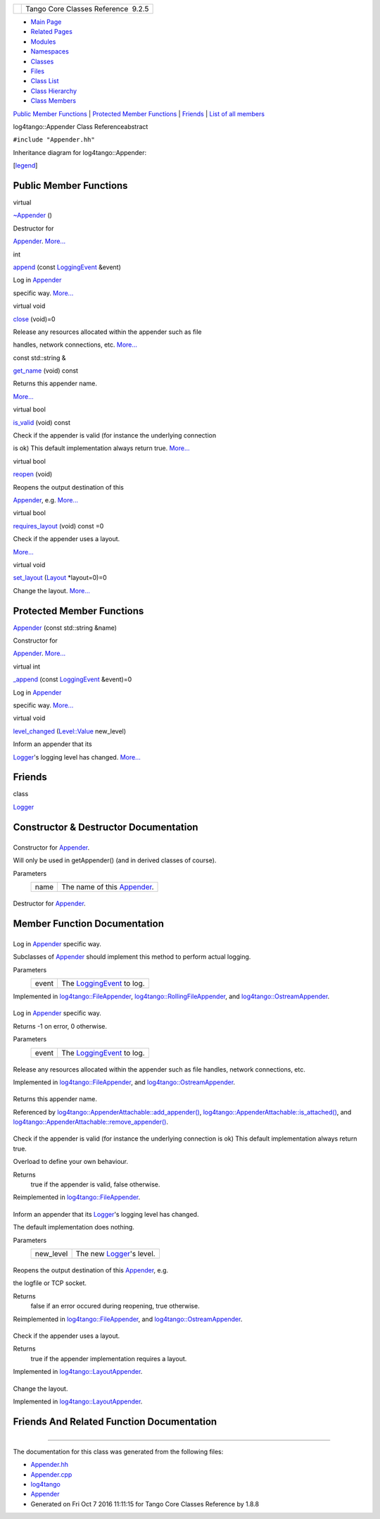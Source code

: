 +----------+---------------------------------------+
| |Logo|   | Tango Core Classes Reference  9.2.5   |
+----------+---------------------------------------+

-  `Main Page <../../index.html>`__
-  `Related Pages <../../pages.html>`__
-  `Modules <../../modules.html>`__
-  `Namespaces <../../namespaces.html>`__
-  `Classes <../../annotated.html>`__
-  `Files <../../files.html>`__

-  `Class List <../../annotated.html>`__
-  `Class Hierarchy <../../inherits.html>`__
-  `Class Members <../../functions.html>`__

`Public Member Functions <#pub-methods>`__ \| `Protected Member
Functions <#pro-methods>`__ \| `Friends <#friends>`__ \| `List of all
members <../../da/dc1/classlog4tango_1_1Appender-members.html>`__

log4tango::Appender Class Referenceabstract

``#include "Appender.hh"``

Inheritance diagram for log4tango::Appender:

|Inheritance graph|

[`legend <../../graph_legend.html>`__\ ]

Public Member Functions
-----------------------

virtual 

`~Appender <../../d7/dc4/classlog4tango_1_1Appender.html#a3951b12a37424e9418963680662388b1>`__
()

 

| Destructor for
`Appender <../../d7/dc4/classlog4tango_1_1Appender.html>`__.
`More... <#a3951b12a37424e9418963680662388b1>`__

 

int 

`append <../../d7/dc4/classlog4tango_1_1Appender.html#acfb6f50c20043bd740b198dfbb4231ea>`__
(const
`LoggingEvent <../../d8/df2/structlog4tango_1_1LoggingEvent.html>`__
&event)

 

| Log in `Appender <../../d7/dc4/classlog4tango_1_1Appender.html>`__
specific way. `More... <#acfb6f50c20043bd740b198dfbb4231ea>`__

 

virtual void 

`close <../../d7/dc4/classlog4tango_1_1Appender.html#adafebe465072844506448a35570f9c59>`__
(void)=0

 

| Release any resources allocated within the appender such as file
handles, network connections, etc.
`More... <#adafebe465072844506448a35570f9c59>`__

 

const std::string & 

`get\_name <../../d7/dc4/classlog4tango_1_1Appender.html#ac02d43ef46297bcc9eb3e1442d00b58c>`__
(void) const

 

| Returns this appender name.
`More... <#ac02d43ef46297bcc9eb3e1442d00b58c>`__

 

virtual bool 

`is\_valid <../../d7/dc4/classlog4tango_1_1Appender.html#af8d183b5fdfc4b4affda75d1846d9270>`__
(void) const

 

| Check if the appender is valid (for instance the underlying connection
is ok) This default implementation always return true.
`More... <#af8d183b5fdfc4b4affda75d1846d9270>`__

 

virtual bool 

`reopen <../../d7/dc4/classlog4tango_1_1Appender.html#a1f853fae3eebe457698039e3aafb770a>`__
(void)

 

| Reopens the output destination of this
`Appender <../../d7/dc4/classlog4tango_1_1Appender.html>`__, e.g.
`More... <#a1f853fae3eebe457698039e3aafb770a>`__

 

virtual bool 

`requires\_layout <../../d7/dc4/classlog4tango_1_1Appender.html#a049da1b0fa6609c29d5b8d8cae0fee7b>`__
(void) const =0

 

| Check if the appender uses a layout.
`More... <#a049da1b0fa6609c29d5b8d8cae0fee7b>`__

 

virtual void 

`set\_layout <../../d7/dc4/classlog4tango_1_1Appender.html#a445f9f26db03e3f54ac2afdb9d594c1b>`__
(`Layout <../../d7/da6/classlog4tango_1_1Layout.html>`__ \*layout=0)=0

 

| Change the layout. `More... <#a445f9f26db03e3f54ac2afdb9d594c1b>`__

 

Protected Member Functions
--------------------------

 

`Appender <../../d7/dc4/classlog4tango_1_1Appender.html#a16f9d0456a87ff10d57b02f7d5c2cc01>`__
(const std::string &name)

 

| Constructor for
`Appender <../../d7/dc4/classlog4tango_1_1Appender.html>`__.
`More... <#a16f9d0456a87ff10d57b02f7d5c2cc01>`__

 

virtual int 

`\_append <../../d7/dc4/classlog4tango_1_1Appender.html#a87739ce35cdc83e06dd4c55af28d3ac8>`__
(const
`LoggingEvent <../../d8/df2/structlog4tango_1_1LoggingEvent.html>`__
&event)=0

 

| Log in `Appender <../../d7/dc4/classlog4tango_1_1Appender.html>`__
specific way. `More... <#a87739ce35cdc83e06dd4c55af28d3ac8>`__

 

virtual void 

`level\_changed <../../d7/dc4/classlog4tango_1_1Appender.html#a3ee7b310ce4681a93e1f53bdcc02a15c>`__
(`Level::Value <../../d8/d0e/classlog4tango_1_1Level.html#aa708c09b6a19a8cc8a3b19631561ca99>`__
new\_level)

 

| Inform an appender that its
`Logger <../../d4/d1c/classlog4tango_1_1Logger.html>`__'s logging level
has changed. `More... <#a3ee7b310ce4681a93e1f53bdcc02a15c>`__

 

Friends
-------

class 

`Logger <../../d7/dc4/classlog4tango_1_1Appender.html#aff02b76416d2846736b7ecd798921a0a>`__

 

Constructor & Destructor Documentation
--------------------------------------

+--------------------------------------+--------------------------------------+
| +---------------------------------+- | protected                            |
| ----+------------------------+------ |                                      |
| ----+-----+----+                     |                                      |
| | log4tango::Appender::Appender   |  |                                      |
| (   | const std::string &    | *name |                                      |
| *   | )   |    |                     |                                      |
| +---------------------------------+- |                                      |
| ----+------------------------+------ |                                      |
| ----+-----+----+                     |                                      |
                                                                             
+--------------------------------------+--------------------------------------+

Constructor for
`Appender <../../d7/dc4/classlog4tango_1_1Appender.html>`__.

Will only be used in getAppender() (and in derived classes of course).

Parameters
    +--------+---------------------------------------------------------------------------------+
    | name   | The name of this `Appender <../../d7/dc4/classlog4tango_1_1Appender.html>`__.   |
    +--------+---------------------------------------------------------------------------------+

+--------------------------------------+--------------------------------------+
| +----------------------------------+ | virtual                              |
| -----+----+-----+----+               |                                      |
| | log4tango::Appender::~Appender   | |                                      |
|  (   |    | )   |    |               |                                      |
| +----------------------------------+ |                                      |
| -----+----+-----+----+               |                                      |
                                                                             
+--------------------------------------+--------------------------------------+

Destructor for
`Appender <../../d7/dc4/classlog4tango_1_1Appender.html>`__.

Member Function Documentation
-----------------------------

+--------------------------------------+--------------------------------------+
| +----------------------------------- | protectedpure virtual                |
| ----------+-----+------------------- |                                      |
| ------------------------------------ |                                      |
| --------------------------+--------- |                                      |
| --+-----+----+                       |                                      |
| | virtual int log4tango::Appender::\ |                                      |
| _append   | (   | const `LoggingEven |                                      |
| t <../../d8/df2/structlog4tango_1_1L |                                      |
| oggingEvent.html>`__ &    | *event*  |                                      |
|   | )   |    |                       |                                      |
| +----------------------------------- |                                      |
| ----------+-----+------------------- |                                      |
| ------------------------------------ |                                      |
| --------------------------+--------- |                                      |
| --+-----+----+                       |                                      |
                                                                             
+--------------------------------------+--------------------------------------+

Log in `Appender <../../d7/dc4/classlog4tango_1_1Appender.html>`__
specific way.

Subclasses of
`Appender <../../d7/dc4/classlog4tango_1_1Appender.html>`__ should
implement this method to perform actual logging.

Parameters
    +---------+------------------------------------------------------------------------------------+
    | event   | The `LoggingEvent <../../d8/df2/structlog4tango_1_1LoggingEvent.html>`__ to log.   |
    +---------+------------------------------------------------------------------------------------+

Implemented in
`log4tango::FileAppender <../../dd/d62/classlog4tango_1_1FileAppender.html#acc1e885ec09a9f206383284656a0079e>`__,
`log4tango::RollingFileAppender <../../d9/db4/classlog4tango_1_1RollingFileAppender.html#ad25a1bd45e1dffc755821acca3b958f2>`__,
and
`log4tango::OstreamAppender <../../df/d37/classlog4tango_1_1OstreamAppender.html#a90001f5d7e7ef88b5492e6154d90aa86>`__.

+--------------------------------------+--------------------------------------+
| +----------------------------------- | inline                               |
| +-----+----------------------------- |                                      |
| ------------------------------------ |                                      |
| ----------------+-----------+-----+- |                                      |
| ---+                                 |                                      |
| | int log4tango::Appender::append    |                                      |
| | (   | const `LoggingEvent <../../d |                                      |
| 8/df2/structlog4tango_1_1LoggingEven |                                      |
| t.html>`__ &    | *event*   | )   |  |                                      |
|    |                                 |                                      |
| +----------------------------------- |                                      |
| +-----+----------------------------- |                                      |
| ------------------------------------ |                                      |
| ----------------+-----------+-----+- |                                      |
| ---+                                 |                                      |
                                                                             
+--------------------------------------+--------------------------------------+

Log in `Appender <../../d7/dc4/classlog4tango_1_1Appender.html>`__
specific way.

Returns -1 on error, 0 otherwise.

Parameters
    +---------+------------------------------------------------------------------------------------+
    | event   | The `LoggingEvent <../../d8/df2/structlog4tango_1_1LoggingEvent.html>`__ to log.   |
    +---------+------------------------------------------------------------------------------------+

+--------------------------------------+--------------------------------------+
| +----------------------------------- | pure virtual                         |
| --------+-----+---------+----+-----+ |                                      |
| ----+                                |                                      |
| | virtual void log4tango::Appender:: |                                      |
| close   | (   | void    |    | )   | |                                      |
|     |                                |                                      |
| +----------------------------------- |                                      |
| --------+-----+---------+----+-----+ |                                      |
| ----+                                |                                      |
                                                                             
+--------------------------------------+--------------------------------------+

Release any resources allocated within the appender such as file
handles, network connections, etc.

Implemented in
`log4tango::FileAppender <../../dd/d62/classlog4tango_1_1FileAppender.html#aa354da43ca498a14bdd83b8f8065589d>`__,
and
`log4tango::OstreamAppender <../../df/d37/classlog4tango_1_1OstreamAppender.html#a6a805af756881eb7ba69de21c60780a1>`__.

+--------------------------------------+--------------------------------------+
| +----------------------------------- | inline                               |
| ------------------+-----+---------+- |                                      |
| ---+-----+---------+                 |                                      |
| | const std::string& log4tango::Appe |                                      |
| nder::get\_name   | (   | void    |  |                                      |
|    | )   | const   |                 |                                      |
| +----------------------------------- |                                      |
| ------------------+-----+---------+- |                                      |
| ---+-----+---------+                 |                                      |
                                                                             
+--------------------------------------+--------------------------------------+

Returns this appender name.

Referenced by
`log4tango::AppenderAttachable::add\_appender() <../../d6/d89/classlog4tango_1_1AppenderAttachable.html#a04b4e410672579c6d8f698872f26866d>`__,
`log4tango::AppenderAttachable::is\_attached() <../../d6/d89/classlog4tango_1_1AppenderAttachable.html#ad453ee78f746f781cdac768c57b8bd74>`__,
and
`log4tango::AppenderAttachable::remove\_appender() <../../d6/d89/classlog4tango_1_1AppenderAttachable.html#a17009480a695669ed8e1611db6320ba9>`__.

+--------------------------------------+--------------------------------------+
| +----------------------------------- | virtual                              |
| ----+-----+---------+----+-----+---- |                                      |
| -----+                               |                                      |
| | bool log4tango::Appender::is\_vali |                                      |
| d   | (   | void    |    | )   | con |                                      |
| st   |                               |                                      |
| +----------------------------------- |                                      |
| ----+-----+---------+----+-----+---- |                                      |
| -----+                               |                                      |
                                                                             
+--------------------------------------+--------------------------------------+

Check if the appender is valid (for instance the underlying connection
is ok) This default implementation always return true.

Overload to define your own behaviour.

Returns
    true if the appender is valid, false otherwise.

Reimplemented in
`log4tango::FileAppender <../../dd/d62/classlog4tango_1_1FileAppender.html#a418db9eff584e38bd167dcd4e50df6c1>`__.

+--------------------------------------+--------------------------------------+
| +----------------------------------- | protectedvirtual                     |
| ---------+-----+-------------------- |                                      |
| ------------------------------------ |                                      |
| ------------------------------------ |                                      |
| -------+----------------+-----+----+ |                                      |
| | void log4tango::Appender::level\_c |                                      |
| hanged   | (   | `Level::Value <../. |                                      |
| ./d8/d0e/classlog4tango_1_1Level.htm |                                      |
| l#aa708c09b6a19a8cc8a3b19631561ca99> |                                      |
| `__    | *new\_level*   | )   |    | |                                      |
| +----------------------------------- |                                      |
| ---------+-----+-------------------- |                                      |
| ------------------------------------ |                                      |
| ------------------------------------ |                                      |
| -------+----------------+-----+----+ |                                      |
                                                                             
+--------------------------------------+--------------------------------------+

Inform an appender that its
`Logger <../../d4/d1c/classlog4tango_1_1Logger.html>`__'s logging level
has changed.

The default implementation does nothing.

Parameters
    +--------------+----------------------------------------------------------------------------+
    | new\_level   | The new `Logger <../../d4/d1c/classlog4tango_1_1Logger.html>`__'s level.   |
    +--------------+----------------------------------------------------------------------------+

+--------------------------------------+--------------------------------------+
| +----------------------------------- | virtual                              |
| -+-----+---------+----+-----+----+   |                                      |
| | bool log4tango::Appender::reopen   |                                      |
|  | (   | void    |    | )   |    |   |                                      |
| +----------------------------------- |                                      |
| -+-----+---------+----+-----+----+   |                                      |
                                                                             
+--------------------------------------+--------------------------------------+

Reopens the output destination of this
`Appender <../../d7/dc4/classlog4tango_1_1Appender.html>`__, e.g.

the logfile or TCP socket.

Returns
    false if an error occured during reopening, true otherwise.

Reimplemented in
`log4tango::FileAppender <../../dd/d62/classlog4tango_1_1FileAppender.html#a17989960f7118b8628a93c69b10755ca>`__,
and
`log4tango::OstreamAppender <../../df/d37/classlog4tango_1_1OstreamAppender.html#ac07a12e667d34c7560a690cf35851ec8>`__.

+--------------------------------------+--------------------------------------+
| +----------------------------------- | pure virtual                         |
| -------------------+-----+---------+ |                                      |
| ----+-----+---------+                |                                      |
| | virtual bool log4tango::Appender:: |                                      |
| requires\_layout   | (   | void    | |                                      |
|     | )   | const   |                |                                      |
| +----------------------------------- |                                      |
| -------------------+-----+---------+ |                                      |
| ----+-----+---------+                |                                      |
                                                                             
+--------------------------------------+--------------------------------------+

Check if the appender uses a layout.

Returns
    true if the appender implementation requires a layout.

Implemented in
`log4tango::LayoutAppender <../../d3/db6/classlog4tango_1_1LayoutAppender.html#aed53ada140e2b10a63d4d836b0e22ba9>`__.

+--------------------------------------+--------------------------------------+
| +----------------------------------- | pure virtual                         |
| --------------+-----+--------------- |                                      |
| ------------------------------------ |                                      |
| ------------+--------------------+-- |                                      |
| ---+----+                            |                                      |
| | virtual void log4tango::Appender:: |                                      |
| set\_layout   | (   | `Layout <../.. |                                      |
| /d7/da6/classlog4tango_1_1Layout.htm |                                      |
| l>`__ \*    | *layout* = ``0``   | ) |                                      |
|    |    |                            |                                      |
| +----------------------------------- |                                      |
| --------------+-----+--------------- |                                      |
| ------------------------------------ |                                      |
| ------------+--------------------+-- |                                      |
| ---+----+                            |                                      |
                                                                             
+--------------------------------------+--------------------------------------+

Change the layout.

Implemented in
`log4tango::LayoutAppender <../../d3/db6/classlog4tango_1_1LayoutAppender.html#ac3d2b08e933399a5dfc78dab2c208055>`__.

Friends And Related Function Documentation
------------------------------------------

+--------------------------------------+--------------------------------------+
| +----------------------------------- | friend                               |
| ------------------------------------ |                                      |
| -+                                   |                                      |
| | friend class `Logger <../../d4/d1c |                                      |
| /classlog4tango_1_1Logger.html>`__   |                                      |
|  |                                   |                                      |
| +----------------------------------- |                                      |
| ------------------------------------ |                                      |
| -+                                   |                                      |
                                                                             
+--------------------------------------+--------------------------------------+

--------------

The documentation for this class was generated from the following files:

-  `Appender.hh <../../d2/d5c/Appender_8hh_source.html>`__
-  `Appender.cpp <../../d3/d49/Appender_8cpp.html>`__

-  `log4tango <../../d4/db0/namespacelog4tango.html>`__
-  `Appender <../../d7/dc4/classlog4tango_1_1Appender.html>`__
-  Generated on Fri Oct 7 2016 11:11:15 for Tango Core Classes Reference
   by |doxygen| 1.8.8

.. |Logo| image:: ../../logo.jpg
.. |Inheritance graph| image:: ../../d6/d48/classlog4tango_1_1Appender__inherit__graph.png
.. |doxygen| image:: ../../doxygen.png
   :target: http://www.doxygen.org/index.html
